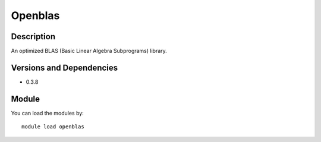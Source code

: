 .. _backbone-label:

Openblas
==============================

Description
~~~~~~~~
An optimized BLAS (Basic Linear Algebra Subprograms) library.

Versions and Dependencies
~~~~~~~~
- 0.3.8

Module
~~~~~~~~
You can load the modules by::

    module load openblas

